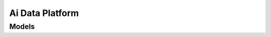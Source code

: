 Ai Data Platform 
================

.. autosummary::
    :toctree: ai_data_platform/client
    :nosignatures:
    :template: autosummary/service_client.rst

    oci.ai_data_platform.AiDataPlatformClient
    oci.ai_data_platform.AiDataPlatformClientCompositeOperations

--------
 Models
--------

.. autosummary::
    :toctree: ai_data_platform/models
    :nosignatures:
    :template: autosummary/model_class.rst

    oci.ai_data_platform.models.AiDataPlatform
    oci.ai_data_platform.models.AiDataPlatformCollection
    oci.ai_data_platform.models.AiDataPlatformSummary
    oci.ai_data_platform.models.ChangeAiDataPlatformCompartmentDetails
    oci.ai_data_platform.models.CreateAiDataPlatformDetails
    oci.ai_data_platform.models.UpdateAiDataPlatformDetails
    oci.ai_data_platform.models.WorkRequest
    oci.ai_data_platform.models.WorkRequestError
    oci.ai_data_platform.models.WorkRequestErrorCollection
    oci.ai_data_platform.models.WorkRequestLogEntry
    oci.ai_data_platform.models.WorkRequestLogEntryCollection
    oci.ai_data_platform.models.WorkRequestResource
    oci.ai_data_platform.models.WorkRequestSummary
    oci.ai_data_platform.models.WorkRequestSummaryCollection
